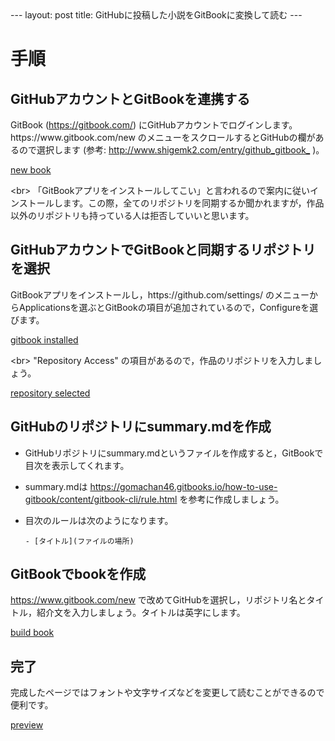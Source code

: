 #+OPTIONS: toc:nil
#+BEGIN_HTML
---
layout: post
title: GitHubに投稿した小説をGitBookに変換して読む
---
#+END_HTML

* 手順 
** GitHubアカウントとGitBookを連携する

   GitBook ([[https://gitbook.com/]]) にGitHubアカウントでログインします。https://www.gitbook.com/new のメニューをスクロールするとGitHubの欄があるので選択します (参考: [[http://www.shigemk2.com/entry/github_gitbook_]] )。

   #+ATTR_HTML: alt="new book" width="300px"
   [[file:01.png][new book]]

   <br>
   「GitBookアプリをインストールしてこい」と言われるので案内に従いインストールします。この際，全てのリポジトリを同期するか聞かれますが，作品以外のリポジトリも持っている人は拒否していいと思います。

** GitHubアカウントでGitBookと同期するリポジトリを選択

   GitBookアプリをインストールし，https://github.com/settings/ のメニューからApplicationsを選ぶとGitBookの項目が追加されているので，Configureを選びます。

   #+ATTR_HTML: alt="gitbook installed" width="300px"
   [[file:02.png][gitbook installed]]

   <br>
   "Repository Access" の項目があるので，作品のリポジトリを入力しましょう。

   #+ATTR_HTML: alt="repository selected" width="300px"
   [[file:03.png][repository selected]]

** GitHubのリポジトリにsummary.mdを作成

   - GitHubリポジトリにsummary.mdというファイルを作成すると，GitBookで目次を表示してくれます。
   - summary.mdは https://gomachan46.gitbooks.io/how-to-use-gitbook/content/gitbook-cli/rule.html を参考に作成しましょう。
   - 目次のルールは次のようになります。
	#+BEGIN_SRC 
	- [タイトル](ファイルの場所)
	#+END_SRC

** GitBookでbookを作成

   https://www.gitbook.com/new で改めてGitHubを選択し，リポジトリ名とタイトル，紹介文を入力しましょう。タイトルは英字にします。

   #+ATTR_HTML: alt="build book" width="300px"
   [[file:04.png][build book]]
   
** 完了

   完成したページではフォントや文字サイズなどを変更して読むことができるので便利です。

   #+ATTR_HTML: alt="preview" width="300px"
   [[file:05.png][preview]]
